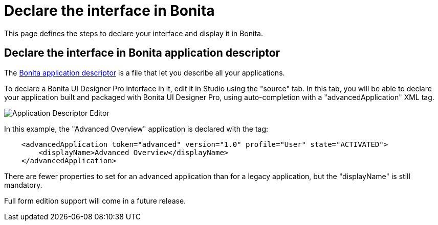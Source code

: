 = Declare the interface in Bonita
:page-aliases: ROOT:pro-declare-interface-in-bonita.adoc
:description: This page defines the steps to declare your interface and display it in Bonita.

{description}

== Declare the interface in Bonita application descriptor

The xref:applications:application-creation.adoc[Bonita application descriptor] is a file that let you describe all your applications.

To declare a Bonita UI Designer Pro interface in it, edit it in Studio using the "source" tab.
In this tab, you will be able to declare your application built and packaged with Bonita UI Designer Pro, using auto-completion with a "advancedApplication" XML tag.

image::images/advanced-application-descriptor.png[Application Descriptor Editor]

In this example, the "Advanced Overview" application is declared with the tag:

[source,xml]
----
    <advancedApplication token="advanced" version="1.0" profile="User" state="ACTIVATED">
        <displayName>Advanced Overview</displayName>
    </advancedApplication>
----

There are fewer properties to set for an advanced application than for a legacy application, but the "displayName" is still mandatory.

Full form edition support will come in a future release. 
